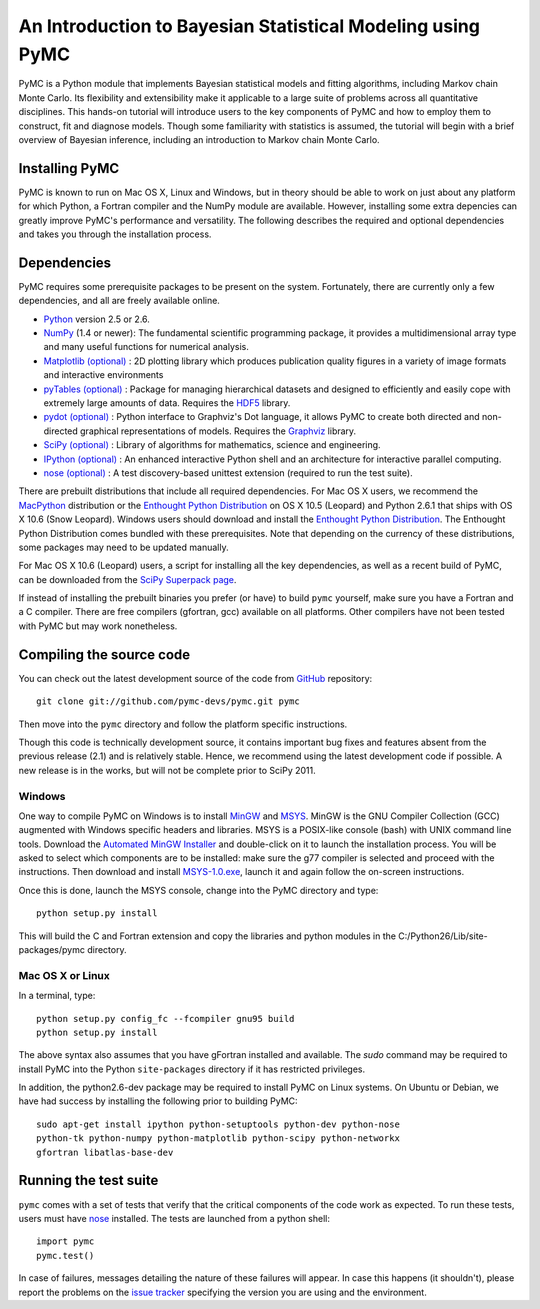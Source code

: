 An Introduction to Bayesian Statistical Modeling using PyMC
===========================================================

PyMC is a Python module that implements Bayesian statistical models and fitting algorithms, including Markov chain Monte Carlo. Its flexibility and extensibility make it applicable to a large suite of problems across all quantitative disciplines. This hands-on tutorial will introduce users to the key components of PyMC and how to employ them to construct, fit and diagnose models. Though some familiarity with statistics is assumed, the tutorial will begin with a brief overview of Bayesian inference, including an introduction to Markov chain Monte Carlo.

Installing PyMC
---------------

PyMC is known to run on Mac OS X, Linux and Windows, but in theory should be
able to work on just about any platform for which Python, a Fortran compiler
and the NumPy module are  available. However, installing some extra
depencies can greatly improve PyMC's performance and versatility.
The following describes the required and optional dependencies and takes you
through the installation process.

Dependencies
------------

PyMC requires some prerequisite packages to be present on the system.
Fortunately, there are currently only a few dependencies, and all are
freely available online.

* `Python`_ version 2.5 or 2.6.

* `NumPy`_ (1.4 or newer): The fundamental scientific programming package, it provides a
  multidimensional array type and many useful functions for numerical analysis.

* `Matplotlib (optional)`_ : 2D plotting library which produces publication
  quality figures in a variety of image formats and interactive environments

* `pyTables (optional)`_ : Package for managing hierarchical datasets and
  designed to efficiently and easily cope with extremely large amounts of data.
  Requires the `HDF5`_ library.

* `pydot (optional)`_ : Python interface to Graphviz's Dot language, it allows
  PyMC to create both directed and non-directed graphical representations of models.
  Requires the `Graphviz`_ library.

* `SciPy (optional)`_ : Library of algorithms for mathematics, science
  and engineering.

* `IPython (optional)`_ : An enhanced interactive Python shell and an
  architecture for interactive parallel computing.

* `nose (optional)`_ : A test discovery-based unittest extension (required
  to run the test suite).


There are prebuilt distributions that include all required dependencies. For
Mac OS X users, we recommend the `MacPython`_ distribution or the
`Enthought Python Distribution`_ on OS X 10.5 (Leopard) and Python 2.6.1 that 
ships with OS X 10.6 (Snow Leopard). Windows users should download and install the
`Enthought Python Distribution`_. The Enthought Python Distribution comes
bundled with these prerequisites. Note that depending on the currency of these
distributions, some packages may need to be updated manually.

For Mac OS X 10.6 (Leopard) users, a script for installing all the key dependencies, as well as a recent build of PyMC, can be downloaded from the `SciPy Superpack page`_.

If instead of installing the prebuilt binaries you prefer (or have) to build
``pymc`` yourself, make sure you have a Fortran and a C compiler. There are free
compilers (gfortran, gcc) available on all platforms. Other compilers have not been
tested with PyMC but may work nonetheless.


.. _`Python`: http://www.python.org/.

.. _`NumPy`: http://www.scipy.org/NumPy

.. _`Matplotlib (optional)`: http://matplotlib.sourceforge.net/

.. _`MacPython`: http://www.activestate.com/Products/ActivePython/

.. _`Enthought Python Distribution`: http://www.enthought.com/products/epddownload.php

.. _`SciPy (optional)`: http://www.scipy.org/

.. _`IPython (optional)`: http://ipython.scipy.org/

.. _`pyTables (optional)`: http://www.pytables.org/moin

.. _`HDF5`: http://www.hdfgroup.org/HDF5/

.. _`pydot (optional)`: http://code.google.com/p/pydot/

.. _`Graphviz`: http://www.graphviz.org/

.. _`nose (optional)`: http://somethingaboutorange.com/mrl/projects/nose/

.. _`SciPy Superpack page`: http://http://stronginference.com/scipy-superpack/

Compiling the source code
-------------------------

You can check out the latest development source of the code from `GitHub`_
repository::

    git clone git://github.com/pymc-devs/pymc.git pymc

Then move into the ``pymc`` directory and follow the platform specific instructions.

Though this code is technically development source, it contains important bug fixes and features absent from the previous release (2.1) and is relatively stable. Hence, we recommend using the latest development code if possible. A new release is in the works, but will not be complete prior to SciPy 2011.

Windows
~~~~~~~

One way to compile PyMC on Windows is to install `MinGW`_ and `MSYS`_. MinGW is
the GNU Compiler Collection (GCC) augmented with Windows specific headers and
libraries. MSYS is a POSIX-like console (bash) with UNIX command line tools.
Download the `Automated MinGW Installer`_ and double-click on it to launch
the installation process. You will be asked to select which
components are to be installed: make sure the g77 compiler is selected and
proceed with the instructions. Then download and install `MSYS-1.0.exe`_,
launch it and again follow the on-screen instructions.

Once this is done, launch the MSYS console, change into the PyMC directory and
type::

    python setup.py install

This will build the C and Fortran extension and copy the libraries and python
modules in the C:/Python26/Lib/site-packages/pymc directory.

.. _`GitHub`: http://github.com

.. _`MinGW`: http://www.mingw.org/

.. _`MSYS`: http://www.mingw.org/wiki/MSYS

.. _`Automated MinGW Installer`: http://sourceforge.net/projects/mingw/files/

.. _`MSYS-1.0.exe`: http://downloads.sourceforge.net/mingw/MSYS-1.0.11.exe


Mac OS X or Linux
~~~~~~~~~~~~~~~~~

In a terminal, type::

    python setup.py config_fc --fcompiler gnu95 build
    python setup.py install

The above syntax also assumes that you have gFortran installed and available. The 
`sudo` command may be required to install PyMC into the Python ``site-packages``
directory if it has restricted privileges.

In addition, the python2.6-dev package may be required to install PyMC on Linux systems. On Ubuntu or Debian, we have had success by installing the following prior to building PyMC::

    sudo apt-get install ipython python-setuptools python-dev python-nose
    python-tk python-numpy python-matplotlib python-scipy python-networkx   
    gfortran libatlas-base-dev


Running the test suite
----------------------

``pymc`` comes with a set of tests that verify that the critical components
of the code work as expected. To run these tests, users must have `nose`_
installed. The tests are launched from a python shell::

    import pymc
    pymc.test()

In case of failures, messages detailing the nature of these failures will
appear. In case this happens (it shouldn't), please report
the problems on the `issue tracker`_ 
specifying the version you are using and the environment.

.. _`nose`: http://somethingaboutorange.com/mrl/projects/nose/

.. _`issue tracker`: http://github.com/pymc-devs/pymc/issues